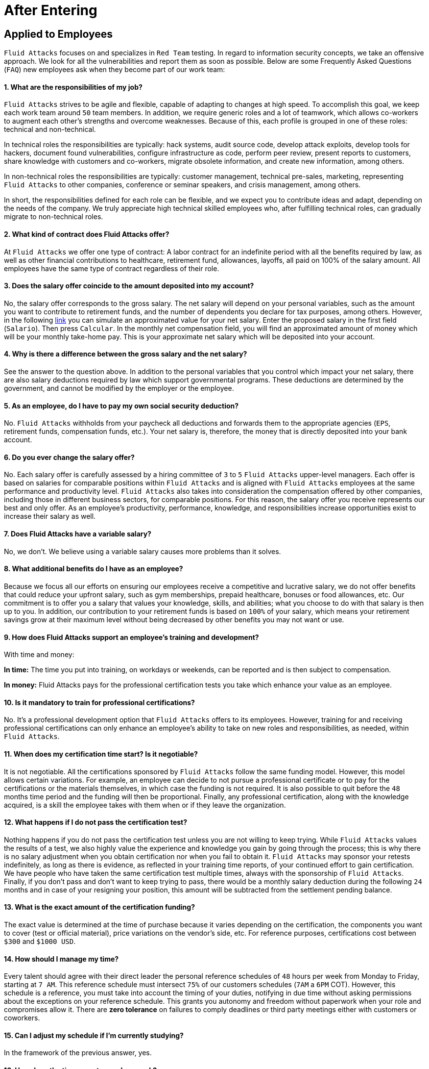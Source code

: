 :slug: careers/faq/after/
:category: after-entering
:description: The main goal of the following page is to inform potential talents and people interested in working with us about our selection process. Here we present a Frequently Asked Questions (FAQ) section which intends to guide our candidates through the selection process.
:keywords: Fluid Attacks, Careers, Selection, Process, FAQ, Questions.
:faq: yes

= After Entering

== Applied to Employees

`Fluid Attacks` focuses on and specializes in `Red Team` testing.
In regard to information security concepts,
we take an offensive approach.
We look for all the vulnerabilities and report them as soon as possible.
Below are some Frequently Asked Questions (`FAQ`)
new employees ask when they become part of our work team:

==== 1. What are the responsibilities of my job?

`Fluid Attacks` strives to be agile and flexible,
capable of adapting to changes at high speed.
To accomplish this goal,
we keep each work team around `50` team members.
In addition, we require generic roles and a lot of teamwork,
which allows co-workers to augment each other's strengths
and overcome weaknesses.
Because of this, each profile is grouped in one of these roles:
technical and non-technical.

In technical roles the responsibilities are typically:
hack systems, audit source code, develop attack exploits,
develop tools for hackers, document found vulnerabilities,
configure infrastructure as code, perform peer review,
present reports to customers, share knowledge with customers and co-workers,
migrate obsolete information, and create new information, among others.

In non-technical roles the responsibilities are typically:
customer management, technical pre-sales, marketing,
representing `Fluid Attacks` to other companies,
conference or seminar speakers, and crisis management, among others.

In short, the responsibilities defined for each role can be flexible,
and we expect you to contribute ideas and adapt,
depending on the needs of the company.
We truly appreciate high technical skilled employees who,
after fulfilling technical roles,
can gradually migrate to non-technical roles.

==== 2. What kind of contract does Fluid Attacks offer?

At `Fluid Attacks` we offer one type of contract:
A labor contract for an indefinite period
with all the benefits required by law,
as well as other financial contributions to healthcare,
retirement fund, allowances, layoffs,
all paid on 100% of the salary amount.
All employees have the same type of contract regardless of their role.

==== 3. Does the salary offer coincide to the amount deposited into my account?

No, the salary offer corresponds to the gross salary.
The net salary will depend on your personal variables,
such as the amount you want to contribute to retirement funds,
and the number of dependents you declare for tax purposes, among others.
However, in the following [inner]#link:http://www.elempleo.com/co/calculadora-salarial/[link]#
you can simulate an approximated value for your net salary.
Enter the proposed salary in the first field (`Salario`).
Then press `Calcular`.
In the monthly net compensation field,
you will find an approximated amount of money
which will be your monthly take-home pay.
This is your approximate net salary
which will be deposited into your account.

==== 4. Why is there a difference between the gross salary and the net salary?

See the answer to the question above.
In addition to the personal variables that you control
which impact your net salary, there are also salary deductions
required by law which support governmental programs.
These deductions are determined by the government,
and cannot be modified by the employer or the employee.

==== 5. As an employee, do I have to pay my own social security deduction?

No. `Fluid Attacks` withholds from your paycheck
all deductions and forwards them to the appropriate agencies
(`EPS`, retirement funds, compensation funds, etc.).
Your net salary is, therefore,
the money that is directly deposited into your bank account.

==== 6. Do you ever change the salary offer?

No. Each salary offer is carefully assessed
by a hiring committee of `3` to `5` `Fluid Attacks` upper-level managers.
Each offer is based on salaries for comparable positions
within `Fluid Attacks` and is aligned
with `Fluid Attacks` employees
at the same performance and productivity level.
`Fluid Attacks` also takes into consideration
the compensation offered by other companies,
including those in different business sectors, for comparable positions.
For this reason, the salary offer you receive
represents our best and only offer.
As an employee's productivity, performance, knowledge,
and responsibilities increase opportunities exist
to increase their salary as well.

==== 7. Does Fluid Attacks have a variable salary?

No, we don’t.
We believe using a variable salary causes more problems than it solves.

==== 8. What additional benefits do I have as an employee?

Because we focus all our efforts
on ensuring our employees receive a competitive and lucrative salary,
we do not offer benefits that could reduce your upfront salary,
such as gym memberships, prepaid healthcare,
bonuses or food allowances, etc.
Our commitment is to offer you a salary
that values your knowledge, skills, and abilities;
what you choose to do with that salary is then up to you.
In addition, our contribution to your retirement funds
is based on `100%` of your salary,
which means your retirement savings
grow at their maximum level without being decreased
by other benefits you may not want or use.

==== 9. How does Fluid Attacks support an employee's training and development?

With time and money:

*In time:* The time you put into training,
on workdays or weekends,
can be reported and is then subject to compensation.

*In money:* Fluid Attacks pays for the professional certification tests
you take which enhance your value as an employee.

==== 10. Is it mandatory to train for professional certifications?

No. It’s a professional development option
that `Fluid Attacks` offers to its employees.
However, training for and receiving professional certifications
can only enhance an employee's ability
to take on new roles and responsibilities,
as needed, within `Fluid Attacks`.

==== 11. When does my certification time start? Is it negotiable?

It is not negotiable.
All the certifications sponsored by `Fluid Attacks`
follow the same funding model.
However, this model allows certain variations.
For example, an employee can decide
to not pursue a professional certificate
or to pay for the certifications or the materials themselves,
in which case the funding is not required.
It is also possible to quit before the `48` months time period
and the funding will then be proportional.
Finally, any professional certification,
along with the knowledge acquired,
is a skill the employee takes with them
when or if they leave the organization.

==== 12. What happens if I do not pass the certification test?

Nothing happens if you do not pass the certification test
unless you are not willing to keep trying.
While `Fluid Attacks` values the results of a test,
we also highly value the experience and knowledge
you gain by going through the process;
this is why there is no salary adjustment
when you obtain certification nor when you fail to obtain it.
`Fluid Attacks` may sponsor your retests indefinitely,
as long as there is evidence,
as reflected in your training time reports,
of your continued effort to gain certification.
We have people who have taken the same certification test multiple times,
always with the sponsorship of `Fluid Attacks`.
Finally, if you don't pass and don't want to keep trying to pass,
there would be a monthly salary deduction
during the following `24` months
and in case of your resigning your position,
this amount will be subtracted from the settlement pending balance.

==== 13. What is the exact amount of the certification funding?

The exact value is determined at the time of purchase
because it varies depending on the certification,
the components you want to cover (test or official material),
price variations on the vendor's side, etc.
For reference purposes,
certifications cost between `$300` and `$1000 USD`.

==== 14. How should I manage my time?

Every talent should agree with their direct leader
the personal reference schedules of `48` hours per week
from Monday to Friday, starting at `7 AM`.
This reference schedule must intersect `75%`
of our customers schedules (`7AM` a `6PM` COT).
However, this schedule is a reference,
you must take into account the timing of your duties,
notifying in due time without asking permissions
about the exceptions on your reference schedule.
This grants you autonomy and freedom
without paperwork when your role and compromises allow it.
There are *zero tolerance* on failures to comply deadlines
or third party meetings either with customers or coworkers.

==== 15. Can I adjust my schedule if I'm currently studying?

In the framework of the previous answer, yes.

==== 16. How does the time report record my work?

We use an automated time report system called `TimeDoctor`.
`TimeDoctor` tracks activities in real-time,
without any additional input from the employee.
This system logs all the activities
performed by an employee while they are working.
It can also be disabled when an employee is not working
and needs to perform personal activities.
There is no expected total working timeshare.
In exceptional cases when an employee exceeds `48` hours per week,
the organization adjusts assignments
and grants compensatory days as soon as possible.

==== 17. If the work schedule is 48 hours/week

*why doesn't the reported pay reflect 48 hours/week?*
The reference schedule only defines
the work availability expectation for an employee.
We understand that each person has a different work pace
which may vary from week to week,
for this reason, expecting a rigid `48-hour` workweek
every week is unrealistic.

==== 18. Does Fluid Attacks have a dress code?

It depends on whether you are working at a `Fluid Attacks'` facility
or onsite at the client's facility:

When working at a `Fluid Attacks` facility there is no dress code.
We suggest you dress comfortably in business casual attire.

When working at a client's facility
we expect you to comply with the client company's dress code.

==== 19. Do I have to work on weekends or at night?

Ordinarily `Fluid Attacks` does not ask you to work nights or weekends,
however, it may happen from time to time.
In a worst-case scenario,
in a year we may ask you to work `4` weekends and `10` nights.
This does not include situations
where you may have to work weekends or nights
in order to meet a client company's project deadline
or meet your work commitment.

==== 20. Where will I be working?

Employees work either at `Fluid Attacks` facilities
or at our client company's facilities.

==== 21. Does Fluid Attacks allow telecommuting?

See the answer to question 20 above.
`Fluid Attacks` does not allow telecommuting.
Work must be done on-site.
However, exceptions can be made allowing telecommuting
in extreme and extraordinary cases.

==== 22. Can I schedule my vacations ahead of time?

At `Fluid Attacks`, you can schedule vacations
even if you haven't yet finished your work probationary period.
Vacations must be requested with a minimum of `30` calendar days
advance notice and for a minimum of `5` days including weekends.
When we receive your vacation request it is placed,
along with vacation requests from other employees,
in the order in which we received it.
Therefore, those who have requested vacation time before you,
will be granted vacation time, also before you.
If you have an exceptional event that you have to attend,
you don’t need to request vacation time, just notify your supervisor.

==== 23. When do I get a salary review?

Salary reviews are done under `3` possible circumstances.
The first circumstance is the yearly review.
The yearly review is mandatory, is initiated by `Fluid Attacks`,
and occurs after an employee has worked for `12` months with the same salary.
The second circumstance is the extemporaneous review.
Extemporaneous reviews are optional,
are also initiated by `Fluid Attacks`,
and occur before an employee has worked for `12` months with the same salary.
The third circumstance is the requested review.
Requested reviews are initiated by, and at, the employee's request.

==== 24. What are the possible outcomes of a salary review?

A salary review can result in a determination
that your current salary is appropriate and hence,
the salary is not changed,
or it may be slightly adjusted
regarding the legal minimum wage of the previous year.
A salary review can also result in re-scaling,
which means your current salary would be adjusted to a higher scale.

==== 25. What factors determine my salary?

Your salary is determined by 3 factors:
historical performance, long-term alignment, and group payment capacity.

Historical performance, within the framework of `Fluid Attacks'` values
and processes, is represented as a constant value generation.

Long-term alignment indicates that your career goals
are completely aligned with the needs of our company.
Therefore, your long-term career plan
can be fully realized through your work with `Fluid Attacks`.

Group payment capacity is an external factor
which defines the ability of `Fluid Attacks`
to fulfill commitments on a long-term basis.

==== 26. What factors DO NOT determine my salary?

Your salary is not affected by factors
such as your academic achievement, professional certifications,
seniority, work experience inside or outside `Fluid Attacks`,
professional position within `Fluid Attacks'` hierarchy,
previous salaries you may have received in different companies,
or your current salary expectations.
See the question above for the factors that determine salaries.
This means that there could be hackers or programmers
with higher salaries than their bosses,
and people with basic education earning more
than people with masters degrees.
Attaining professional certifications
does not necessarily increase your salary.
Salaries are only increased if historic performance
and long-term alignment are improved as a result of the new certifications,
and therefore, result in an increase in the employee's knowledge and skills,
and if `Fluid Attacks` can afford such an increase in the long term.

==== 27. How does Fluid Attacks determine the salary factor for a new employee?

For a new employee who has never previously worked for Fluid Attacks,
historic performance and long-term alignment
is defined by the new employee's selection process.
This is why the selection process is strict and rigorous.
However, there can be two possible failures within this system.
One is an underestimation of the new employee's skills, abilities,
and knowledge in which case we would perform an extemporaneous salary review.
The other is an overestimation of skills, abilities,
and knowledge which would result only in an inflation adjustment
in a yearly salary review.

==== 28. What would be my estimated salary after one year?

<<when-do-i-get-a-salary-review,See question 23>>

==== 29. What are the available salary ranges?

At `Fluid Attacks` salaries range from $1.4M COP to $14M COP.
These values follow an exponential distribution,
meaning there are more people in the lower salary range
and fewer people in the higher salary range.

==== 30. What does Fluid Attacks expect from a new employee?

At Fluid Attacks, we have three unchanging, non-negotiable link:../../values[values]:

*HONESTY:* We expect new employees to strictly abide by our ethics code,
to follow our working philosophy,
to always speak the truth using defined channels and in a respectful manner.
We expect all employees,
regardless of how long they have worked for Fluid Attacks,
will exercise maximum security in safeguarding
our company's and customer's confidential information.
In addition, our expectation is that employees
will use their hacking knowledge in a responsible manner.
Do not hack without authorization, even outside `Fluid Attacks`.

*TEAMWORK:* We expect new employees to help their coworkers,
whether team-players or team-leaders,
in tasks the new employee may not like
but the work requires.
We expect new employees to work in a dedicated
and focused manner on all assigned projects.
We prefer projects to be finished early,
but not at the expense of sacrificing work quality.

*DISCIPLINE:* We expect new employees to self-manage
without constant supervision,
to meet all deadlines without excuses,
to arrive on time for all commitments and meetings
with customers and coworkers,
to send deliverables with zero adjustments,
to work on the issues of the client's company with effort and integrity,
and to actively innovate and start to improve
our client's company and `Fluid Attacks`.
+
Finally, we expect that all three unchanging,
non-negotiable values will always be practiced
and that over time will be used effortlessly,
consistently and with effectiveness.

==== 31. What are Fluid Attacks' technical expectations from a new employee?

Our motto says,
*"Find all vulnerabilities and report them as soon as possible."*
To meet this expectation a new employee must:

1. Program in innovative and functional ways.

2. Generate daily value in production deployments.

3. Search for ways to make things work.
Do not make excuses to avoid doing them.

4. Hack the customer's systems without being detected.

5. Extract as much information as possible
from every customer's system to help them understand
the real impact of a vulnerability.

6. Document all vulnerabilities immediately after finding them.

7. Report all existing vulnerabilities.

8. Notify customers about installed backdoors,
and uninstall them after finishing the project.

9. Hack as many systems as possible in the assigned time.

10. Find critical vulnerabilities
including those that may not be obvious.

11. Share with and willingly teach coworkers
any new hacking techniques.

12. Make meaningful contributions to Fluid Attacks' products.

13. Focus on your default activity
when a lockout comes out
(migration, product, blog articles, etc).

14. Search for solutions independently.

15. Be willing to learn, improvise,
and create when a solution is not easily found.
Ask for help if you need it,
but do not simply expect someone else to solve it.

In general, we look for dedicated persons
who are willing to share their knowledge
and fulfill their roles with no excuses.

==== 32. Can I grow professionally at Fluid Attacks?

At `Fluid Attacks` we classify growth in 3 different areas:
authority, knowledge, and money.

Growth in authority is usually low
since we do not intentionally try to grow our workforce
but to have highly competitive products instead.
Therefore, our managerial positions are open
only when someone leaves a position
or when there are personnel retirements.
Our current `CEO` started as a Support Engineer 10 years ago.

Growth in knowledge is high
since we, not the customer, control the technologies we use.
We constantly update our tools
because we audit many customers and, therefore,
we must learn the most current and emergent technologies
within a very short timeframe.
The projects are short and the learning is constant.
In the security and hacking area,
we have the experience and the track record
to be considered the largest hacking company in Latin America.

Growth in money tends to be in the midrange
because salaries at `Fluid Attacks` are not only attached
to the growth in authority (non-technical scale)
but also to the growth in knowledge (technical scale).
This is why it is common to find engineers
with higher salaries than their bosses (see <<q23, Question 23>>).

==== 33. Can my role evolve over time and in accordance

*with my acquired knowledge and certifications?*
Seniority, certifications, and knowledge
do not guarantee the evolution of your role.
An employee may occupy the same role for a long time,
have many certifications, learn many new technologies,
and still not improve their performance,
or use these factors to improve `Fluid Attacks`.
For this reason, none of the previously mentioned variables
can guarantee the evolution of the role.
As an employee, you can evolve if your performance keeps improving
every trimester, if you follow the defined process,
and if you consistently deliver high-quality results.

==== 34. How does Fluid Attacks honor a performance that exceeds the expected?

`Fluid Attacks` has a simple philosophy.
If you consistently perform over the expected,
you are rewarded through a salary re-scaling.
The reward is more significant if it’s made within the first `12` months.
The reward is always made in private
and results in a higher standard
for the future performance of the employee,
and hence another re-scaling will be more difficult to obtain.

==== 35. If my salary is not re-scaled, am I doing something wrong?

No. If in a yearly salary review there is no salary re-scaling
it means that the assigned salary corresponds
to the historical performance and long-term alignment of `Fluid Attacks`,
and is equivalent to our other employees
within the same variable salary range.
The more time an employee spends with `Fluid Attacks`,
the farther their salary moves into the salary range
of the employees within that particular salary re-scaling group.
These re-scalings, in turn, become less often.
If an employee achieves a higher salary range,
but their performance or long-term alignment
is less than that expected by `Fluid Attacks`,
a private conversation and an improvement plan will be initiated.
The requirements of the improvement plan
must be met within a stated time-frame
or the employee risks termination of employment.

==== 36. What is our technology stack?

All our technology is on link:https://aws.amazon.com/en/[`AWS`],
using link:https://kubernetes.io/[`Kubernetes`] for ephemeral and production environments,
as well as for `CI/CD` agents.
Our infrastructure as code is made through link:https://www.terraform.io/[`Terraform`],
link:https://www.ansible.com/[`Ansible`] and link:https://www.docker.com/[`Dockerfile`].
We use link:https://about.gitlab.com/[`Gitlab as a Service`]
for these processes' orchestration
(`git`, `docker registry`, `issues`, etc).
The service `backends` and attack weapons
are developed in link:https://www.python.org/[`Python`],
our `frontend` is currently in migration to link:https://reactjs.org/[`React`]
under link:https://www.typescriptlang.org/[`Typescript`]
only with stateless components.
The `backend` is in migration to link:https://graphql.org/[`GraphQL`].
All the documentation and the web page is built on link:http://asciidoc.org/[`AsciiDoc`]
using a static generation strategy via link:https://blog.getpelican.com/[`Pelican`].
The operative systems on each workstation
depend on the employee's preferences,
but we have a lot of link:https://www.debian.org/index.es.html[`Debian`]
and security derivated such as link:https://www.kali.org/[`Kali`].
Some renegades use link:https://www.archlinux.org/[`Arch`] or link:https://nixos.org/[`NixOS`].
Inside `AWS` we use serverless services
like link:https://aws.amazon.com/en/dynamodb/[`Dynamo`] for databases,
link:https://aws.amazon.com/en/s3/[`S3`] for high speed storage
and link:https://aws.amazon.com/en/rds/[`RDS`] for relational databases.
For `clusters` we use link:https://aws.amazon.com/en/eks/[`EKS`]
to avoid the maintenance of complex cluster components.
We use external services such as link:https://www.okta.com/[`Okta`] for identity federation,
link:https://rollbar.com/[`Rollbar`] for telemetry,
link:https://rocket.chat/[`Rocket Chat`] for chatops,
link:https://www.pluralsight.com/product/flow[`Pluralsight`] for productivity analytic,
link:https://github.com/mozilla/sops[`Mozilla SOPS`] for secrets management,
link:https://helm.sh/[`Helm`] for cluster management,
link:https://launchdarkly.com/[`Launch Darkly`] for feature flags,
link:https://portswigger.net/burp[`Burp`] for web attacks,
link:https://www.immunityinc.com/products/canvas/[`Canvas`] for infrastructure attacks,
link:https://www.tenable.com/products/nessus/nessus-professional[`Nessus`] for preliminary vulnerability analysis,
among others.

==== 37. What is our development methodology?

`Fluid Attacks` documents,
programs and configures infrastructure through source code.
This allows an extensive use of `Git`,
a rigorous control of the changes and all `rollback` advantages.
We follow a `trunk-based development` as baseline,
having a unique long-term environment (production)
associated with a unique branch (`master`).
There are no other environments or feature branches.
We work under a `mono-repo` philosophy,
and therefore, we have relatively few repos.
Each developer has only one branch (zero inventory)
and developer branches must integrate to the master branch
after a `Merge Request`.
This means `Merge Commits` are not allowed.
Our history is lineal and hence, a constant rebasing is imperative.
There are no test analysts or quality assurance,
therefore the manual tests are performed by the developer
following the established evidence protocol
that must contain every `Merge Request`.
The developer is responsible for the automation tests,
whether unit or integration.
Some products already have a test suite
with over `90%` coverage on their effective lines of code.
Every developer is responsible for their changes (real `Devops`),
for monitoring the technologies through telemetry tools (`chatops`)
and to perform `rollback` if necessary.
We use `CI/CD` tools extensively on each production deployment,
reaching the sum of *5.7 daily deployments*.
Every deployment can be made anytime,
so there are not system maintenance periods,
nor late-night actions associated.
We expect every developer to deploy at least `1` change per day,
with it being desirable that they deploy more than `1`.
To this end, we use the `micro-changes` philosophy
(production deployments with less than `100` deltas)
in addition to Feature Flags activation if necessary.
The `CI` runs the linters in *strict* mode
(breaking the build in the presence of the least anomaly),
this allows the applications to be easy to maintain and evolve
because the code is so homogeneous
that it is not known who programmed it.
All the changes must pass through a `Peer Review` process
before the integration to the master branch.
This process is made by a coworker
with deep knowledge of the repository (merger)
and who rejects approximately `30%` of the `Merge Requests`,
forcing the developer to review and resend the changes
in a new `Merge Request` (transactions over conversations).
Infrastructure is immutable,
therefore the containers don’t have `SSH` or `RDP`
management interfaces for modifications.
This makes root users obsolete,
as well as the associated key management.
All of the above means we do not use `Scrum`
nor any derivation since we consider it obsolete
for this ultra-fast development approach.

==== 38. What is our long-term technological vision?

Our long-term technological vision is to publish,
on the internet, all our application and infrastructure repositories.
We believe that transparency in source code
forces us to comply with the highest security and quality standards.
This helps us convey to the public
that they are capable of auditing and reviewing code themselves,
helps them build confidence in the work done,
and forces us to remove any key
or sensitive information stored in the code,
thus allowing us to disclose the work done by our engineers.
We believe in simple architectures, even monoliths.
The micro-services based on the size of our organization
represent an architectural over-sizing instead of a real need.
We believe in functional programming
even in languages that don’t require it.
For us, this reveals more about our conviction
regarding how to code rather than a philosophical debate about tools.
In this sense, we prefer static typing over dynamic,
even if it’s achieved using additional linters.
The goal is to stick to existing tools instead of reinventing the wheel.
